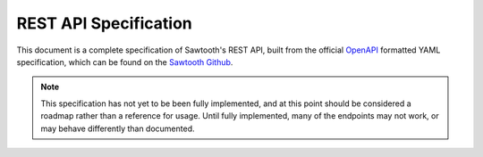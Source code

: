 **********************
REST API Specification
**********************

This document is a complete specification of Sawtooth's REST API,
built from the official `OpenAPI <http://swagger.io/specification/>`_
formatted YAML specification, which can be found on the
`Sawtooth Github <https://github.com/hyperledger/sawtooth-core/blob/master/rest_api/sawtooth_rest_api/openapi.yaml>`_.

.. note::
  This specification has not yet to be been fully implemented, and
  at this point should be considered a roadmap rather than a
  reference for usage. Until fully implemented, many of the endpoints
  may not work, or may behave differently than documented.

.. openapi:: ../../rest_api/sawtooth_rest_api/openapi.yaml
